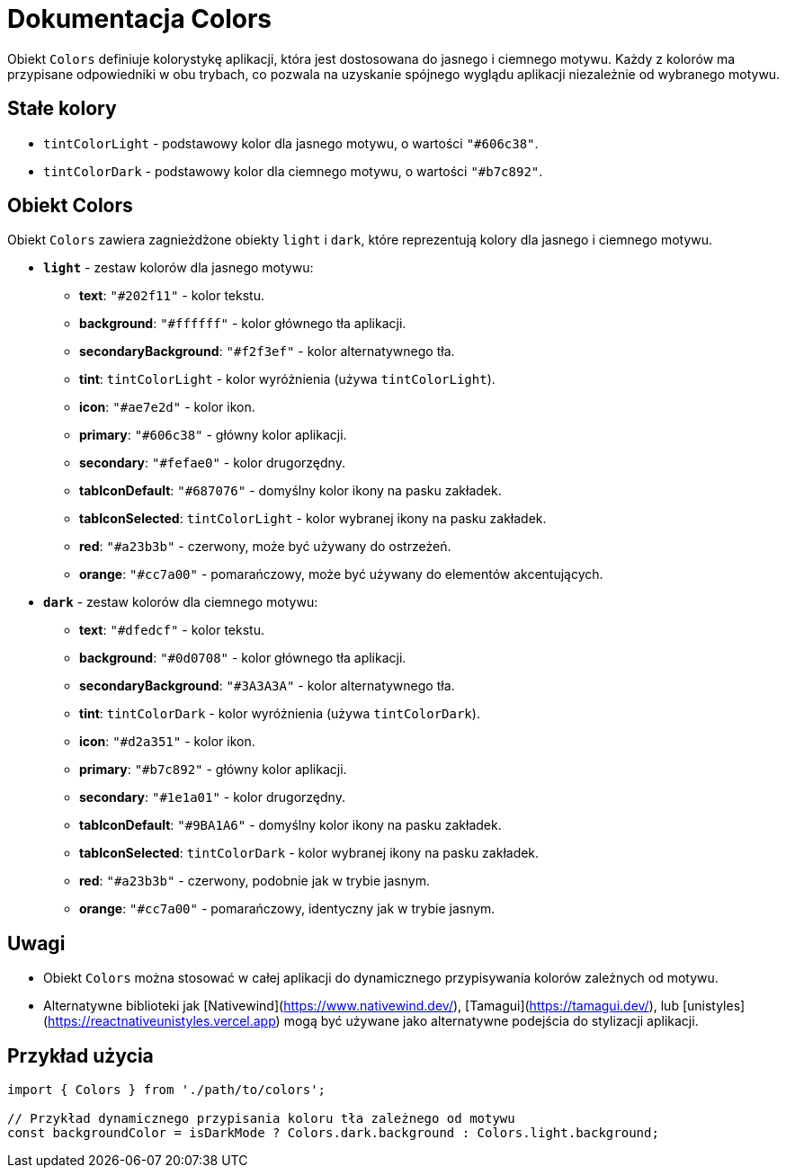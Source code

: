 = Dokumentacja Colors

Obiekt `Colors` definiuje kolorystykę aplikacji, która jest dostosowana do jasnego i ciemnego motywu. Każdy z kolorów ma przypisane odpowiedniki w obu trybach, co pozwala na uzyskanie spójnego wyglądu aplikacji niezależnie od wybranego motywu.

== Stałe kolory

* `tintColorLight` - podstawowy kolor dla jasnego motywu, o wartości `"#606c38"`.
* `tintColorDark` - podstawowy kolor dla ciemnego motywu, o wartości `"#b7c892"`.

== Obiekt Colors

Obiekt `Colors` zawiera zagnieżdżone obiekty `light` i `dark`, które reprezentują kolory dla jasnego i ciemnego motywu.

* **`light`** - zestaw kolorów dla jasnego motywu:
  - **text**: `"#202f11"` - kolor tekstu.
  - **background**: `"#ffffff"` - kolor głównego tła aplikacji.
  - **secondaryBackground**: `"#f2f3ef"` - kolor alternatywnego tła.
  - **tint**: `tintColorLight` - kolor wyróżnienia (używa `tintColorLight`).
  - **icon**: `"#ae7e2d"` - kolor ikon.
  - **primary**: `"#606c38"` - główny kolor aplikacji.
  - **secondary**: `"#fefae0"` - kolor drugorzędny.
  - **tabIconDefault**: `"#687076"` - domyślny kolor ikony na pasku zakładek.
  - **tabIconSelected**: `tintColorLight` - kolor wybranej ikony na pasku zakładek.
  - **red**: `"#a23b3b"` - czerwony, może być używany do ostrzeżeń.
  - **orange**: `"#cc7a00"` - pomarańczowy, może być używany do elementów akcentujących.

* **`dark`** - zestaw kolorów dla ciemnego motywu:
  - **text**: `"#dfedcf"` - kolor tekstu.
  - **background**: `"#0d0708"` - kolor głównego tła aplikacji.
  - **secondaryBackground**: `"#3A3A3A"` - kolor alternatywnego tła.
  - **tint**: `tintColorDark` - kolor wyróżnienia (używa `tintColorDark`).
  - **icon**: `"#d2a351"` - kolor ikon.
  - **primary**: `"#b7c892"` - główny kolor aplikacji.
  - **secondary**: `"#1e1a01"` - kolor drugorzędny.
  - **tabIconDefault**: `"#9BA1A6"` - domyślny kolor ikony na pasku zakładek.
  - **tabIconSelected**: `tintColorDark` - kolor wybranej ikony na pasku zakładek.
  - **red**: `"#a23b3b"` - czerwony, podobnie jak w trybie jasnym.
  - **orange**: `"#cc7a00"` - pomarańczowy, identyczny jak w trybie jasnym.

== Uwagi

* Obiekt `Colors` można stosować w całej aplikacji do dynamicznego przypisywania kolorów zależnych od motywu.
* Alternatywne biblioteki jak [Nativewind](https://www.nativewind.dev/), [Tamagui](https://tamagui.dev/), lub [unistyles](https://reactnativeunistyles.vercel.app) mogą być używane jako alternatywne podejścia do stylizacji aplikacji.

== Przykład użycia

```javascript
import { Colors } from './path/to/colors';

// Przykład dynamicznego przypisania koloru tła zależnego od motywu
const backgroundColor = isDarkMode ? Colors.dark.background : Colors.light.background;
